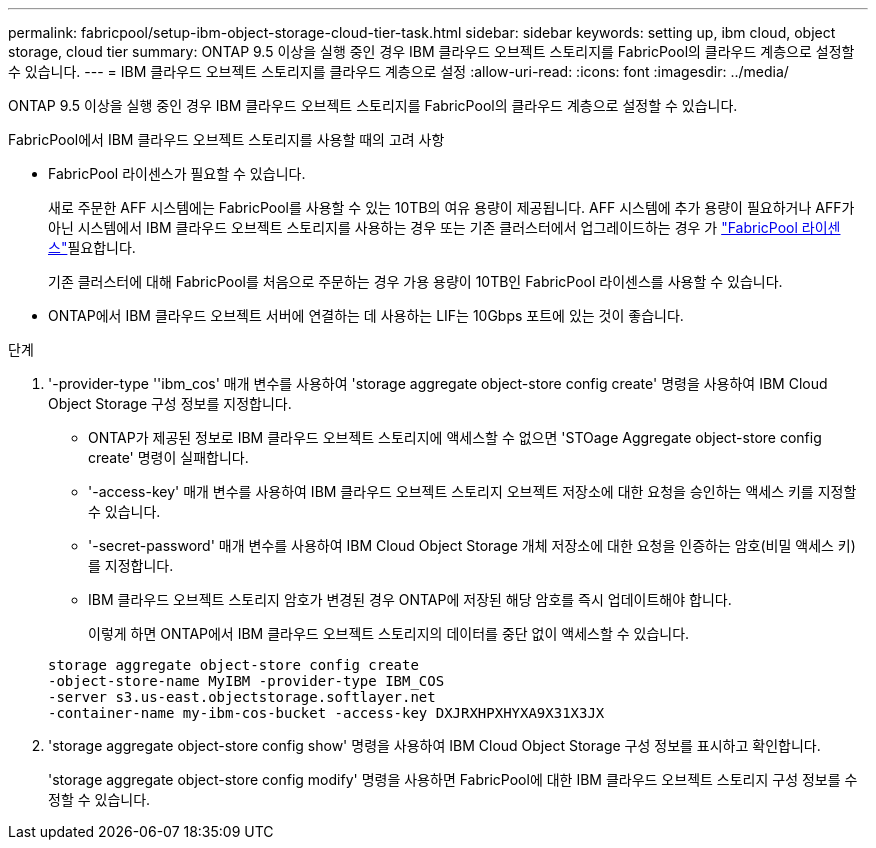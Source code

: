 ---
permalink: fabricpool/setup-ibm-object-storage-cloud-tier-task.html 
sidebar: sidebar 
keywords: setting up, ibm cloud, object storage, cloud tier 
summary: ONTAP 9.5 이상을 실행 중인 경우 IBM 클라우드 오브젝트 스토리지를 FabricPool의 클라우드 계층으로 설정할 수 있습니다. 
---
= IBM 클라우드 오브젝트 스토리지를 클라우드 계층으로 설정
:allow-uri-read: 
:icons: font
:imagesdir: ../media/


[role="lead"]
ONTAP 9.5 이상을 실행 중인 경우 IBM 클라우드 오브젝트 스토리지를 FabricPool의 클라우드 계층으로 설정할 수 있습니다.

.FabricPool에서 IBM 클라우드 오브젝트 스토리지를 사용할 때의 고려 사항
* FabricPool 라이센스가 필요할 수 있습니다.
+
새로 주문한 AFF 시스템에는 FabricPool를 사용할 수 있는 10TB의 여유 용량이 제공됩니다. AFF 시스템에 추가 용량이 필요하거나 AFF가 아닌 시스템에서 IBM 클라우드 오브젝트 스토리지를 사용하는 경우 또는 기존 클러스터에서 업그레이드하는 경우 가 link:../fabricpool/install-license-aws-azure-ibm-task.html["FabricPool 라이센스"]필요합니다.

+
기존 클러스터에 대해 FabricPool를 처음으로 주문하는 경우 가용 용량이 10TB인 FabricPool 라이센스를 사용할 수 있습니다.

* ONTAP에서 IBM 클라우드 오브젝트 서버에 연결하는 데 사용하는 LIF는 10Gbps 포트에 있는 것이 좋습니다.


.단계
. '-provider-type ''ibm_cos' 매개 변수를 사용하여 'storage aggregate object-store config create' 명령을 사용하여 IBM Cloud Object Storage 구성 정보를 지정합니다.
+
** ONTAP가 제공된 정보로 IBM 클라우드 오브젝트 스토리지에 액세스할 수 없으면 'STOage Aggregate object-store config create' 명령이 실패합니다.
** '-access-key' 매개 변수를 사용하여 IBM 클라우드 오브젝트 스토리지 오브젝트 저장소에 대한 요청을 승인하는 액세스 키를 지정할 수 있습니다.
** '-secret-password' 매개 변수를 사용하여 IBM Cloud Object Storage 개체 저장소에 대한 요청을 인증하는 암호(비밀 액세스 키)를 지정합니다.
** IBM 클라우드 오브젝트 스토리지 암호가 변경된 경우 ONTAP에 저장된 해당 암호를 즉시 업데이트해야 합니다.
+
이렇게 하면 ONTAP에서 IBM 클라우드 오브젝트 스토리지의 데이터를 중단 없이 액세스할 수 있습니다.



+
[listing]
----
storage aggregate object-store config create
-object-store-name MyIBM -provider-type IBM_COS
-server s3.us-east.objectstorage.softlayer.net
-container-name my-ibm-cos-bucket -access-key DXJRXHPXHYXA9X31X3JX
----
. 'storage aggregate object-store config show' 명령을 사용하여 IBM Cloud Object Storage 구성 정보를 표시하고 확인합니다.
+
'storage aggregate object-store config modify' 명령을 사용하면 FabricPool에 대한 IBM 클라우드 오브젝트 스토리지 구성 정보를 수정할 수 있습니다.


